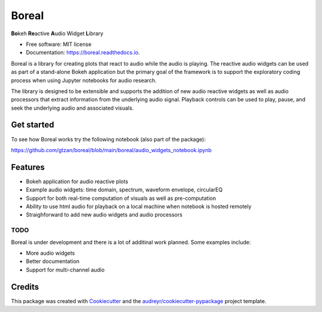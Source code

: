 ======
Boreal
======


.. image:: https://img.shields.io/pypi/v/boreal.svg
        :target: https://pypi.python.org/pypi/boreal

.. image:: https://img.shields.io/travis/gtzan/boreal.svg
        :target: https://travis-ci.com/gtzan/boreal

.. image:: https://readthedocs.org/projects/boreal/badge/?version=latest
        :target: https://boreal.readthedocs.io/en/latest/?version=latest
        :alt: Documentation Status





.. image:: https://github.com/gtzan/boreal/blob/main/images/boreal_logo.png


	      
**Bo**\ keh **Re**\ active **A**\ udio Widget **L**\ ibrary


* Free software: MIT license
* Documentation: https://boreal.readthedocs.io.

Boreal is a library for creating plots that react to audio while the
audio is playing. The reactive audio widgets can be used as part of a
stand-alone Bokeh application but the primary goal of the framework is
to support the exploratory coding process when using Jupyter notebooks
for audio research.

The library is designed to be extensible and supports the addition of
new audio reactive widgets as well as audio processors that extract
information from the underlying audio signal. Playback controls can be
used to play, pause, and seek the underlying audio and associated
visuals.

Get started
-----------
To see how Boreal works try the following notebook (also part of the package):

https://github.com/gtzan/boreal/blob/main/boreal/audio_widgets_notebook.ipynb

Features
--------

* Bokeh application for audio reactive plots 
* Example audio widgets: time domain, spectrum, waveform envelope, circularEQ
* Support for both real-time computation of visuals as well as pre-computation
* Ability to use html audio for playback on a local machine when notebook
  is hosted remotely 
* Straighforward to add new audio widgets and audio processors 

TODO
====

Boreal is under development and there is a lot of additinal work planned.
Some examples include:

*  More audio widgets
*  Better documentation
*  Support for multi-channel audio 
  

Credits
-------

This package was created with Cookiecutter_ and the `audreyr/cookiecutter-pypackage`_ project template.

.. _Cookiecutter: https://github.com/audreyr/cookiecutter
.. _`audreyr/cookiecutter-pypackage`: https://github.com/audreyr/cookiecutter-pypackage

